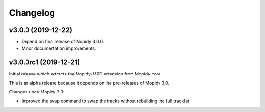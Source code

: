 *********
Changelog
*********


v3.0.0 (2019-12-22)
===================

- Depend on final release of Mopidy 3.0.0.

- Minor documentation improvements.


v3.0.0rc1 (2019-12-21)
======================

Initial release which extracts the Mopidy-MPD extension from Mopidy core.

This is an alpha release because it depends on the pre-releases of Mopidy 3.0.

Changes since Mopidy 2.3:

- Improved the ``swap`` command to swap the tracks without rebuilding
  the full tracklist.
